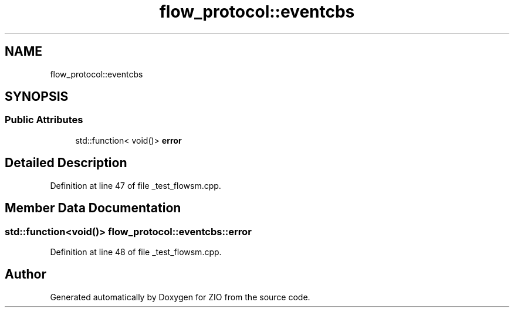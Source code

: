 .TH "flow_protocol::eventcbs" 3 "Wed Mar 18 2020" "ZIO" \" -*- nroff -*-
.ad l
.nh
.SH NAME
flow_protocol::eventcbs
.SH SYNOPSIS
.br
.PP
.SS "Public Attributes"

.in +1c
.ti -1c
.RI "std::function< void()> \fBerror\fP"
.br
.in -1c
.SH "Detailed Description"
.PP 
Definition at line 47 of file _test_flowsm\&.cpp\&.
.SH "Member Data Documentation"
.PP 
.SS "std::function<void()> flow_protocol::eventcbs::error"

.PP
Definition at line 48 of file _test_flowsm\&.cpp\&.

.SH "Author"
.PP 
Generated automatically by Doxygen for ZIO from the source code\&.
